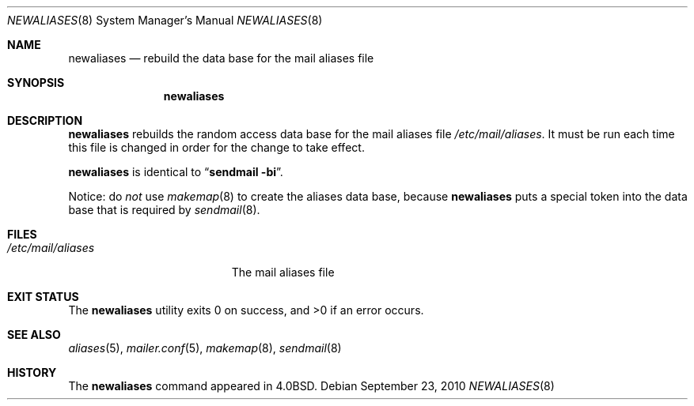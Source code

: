 .\"	$OpenBSD: newaliases.8,v 1.7 2010/09/23 14:51:57 jmc Exp $
.\"
.\" Copyright (c) 1998-2001 Sendmail, Inc. and its suppliers.
.\"	All rights reserved.
.\" Copyright (c) 1983, 1997 Eric P. Allman.  All rights reserved.
.\" Copyright (c) 1985, 1990, 1993
.\"	The Regents of the University of California.  All rights reserved.
.\"
.\" By using this file, you agree to the terms and conditions set
.\" forth in the LICENSE file which can be found at the top level of
.\" the sendmail distribution.
.\"
.\"
.\"     $Sendmail: newaliases.1,v 8.19 2001/10/10 03:23:17 ca Exp $
.\"
.Dd $Mdocdate: September 23 2010 $
.Dt NEWALIASES 8
.Os
.Sh NAME
.Nm newaliases
.Nd rebuild the data base for the mail aliases file
.Sh SYNOPSIS
.Nm newaliases
.Sh DESCRIPTION
.Nm
rebuilds the random access data base for the mail aliases file
.Pa /etc/mail/aliases .
It must be run each time this file is changed
in order for the change to take effect.
.Pp
.Nm
is identical to
.Dq Li "sendmail -bi" .
.Pp
Notice: do
.Em not
use
.Xr makemap 8
to create the aliases data base, because
.Nm
puts a special token into the data base that is required by
.Xr sendmail 8 .
.Sh FILES
.Bl -tag -width /etc/mail/aliases -compact
.It Pa /etc/mail/aliases
The mail aliases file
.El
.Sh EXIT STATUS
.Ex -std newaliases
.Sh SEE ALSO
.Xr aliases 5 ,
.Xr mailer.conf 5 ,
.Xr makemap 8 ,
.Xr sendmail 8
.Sh HISTORY
The
.Nm
command appeared in
.Bx 4.0 .
